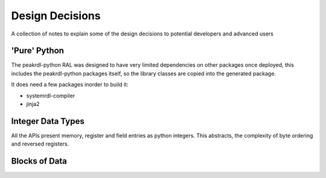 Design Decisions
****************

A collection of notes to explain some of the design decisions to potential developers and
advanced users

'Pure' Python
=============

The peakrdl-python RAL was designed to have very limited dependencies on other packages once
deployed, this includes the peakrdl-python packages itself, so the library classes are copied
into the generated package.

It does need a few packages inorder to build it:

* systemrdl-compiler
* jinja2

Integer Data Types
===================

All the APIs present memory, register and field entries as python integers. This abstracts, the
complexity of byte ordering and reversed registers.

Blocks of Data
==============

.. versionchanged:: 0.9.0

    blocks of data (for example memories were accessed as python array.array previously. This
    did not support width of larger than 128 bits therefore this was changed to list.